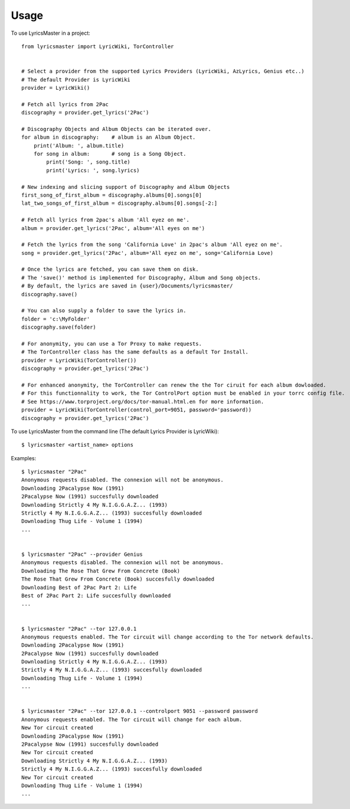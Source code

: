=====
Usage
=====

To use LyricsMaster in a project::

    from lyricsmaster import LyricWiki, TorController


    # Select a provider from the supported Lyrics Providers (LyricWiki, AzLyrics, Genius etc..)
    # The default Provider is LyricWiki
    provider = LyricWiki()

    # Fetch all lyrics from 2Pac
    discography = provider.get_lyrics('2Pac')

    # Discography Objects and Album Objects can be iterated over.
    for album in discography:    # album is an Album Object.
        print('Album: ', album.title)
        for song in album:       # song is a Song Object.
            print('Song: ', song.title)
            print('Lyrics: ', song.lyrics)

    # New indexing and slicing support of Discography and Album Objects
    first_song_of_first_album = discography.albums[0].songs[0]
    lat_two_songs_of_first_album = discography.albums[0].songs[-2:]

    # Fetch all lyrics from 2pac's album 'All eyez on me'.
    album = provider.get_lyrics('2Pac', album='All eyes on me')

    # Fetch the lyrics from the song 'California Love' in 2pac's album 'All eyez on me'.
    song = provider.get_lyrics('2Pac', album='All eyez on me', song='California Love)

    # Once the lyrics are fetched, you can save them on disk.
    # The 'save()' method is implemented for Discography, Album and Song objects.
    # By default, the lyrics are saved in {user}/Documents/lyricsmaster/
    discography.save()

    # You can also supply a folder to save the lyrics in.
    folder = 'c:\MyFolder'
    discography.save(folder)

    # For anonymity, you can use a Tor Proxy to make requests.
    # The TorController class has the same defaults as a default Tor Install.
    provider = LyricWiki(TorController())
    discography = provider.get_lyrics('2Pac')

    # For enhanced anonymity, the TorController can renew the the Tor ciruit for each album dowloaded.
    # For this functionnality to work, the Tor ControlPort option must be enabled in your torrc config file.
    # See https://www.torproject.org/docs/tor-manual.html.en for more information.
    provider = LyricWiki(TorController(control_port=9051, password='password))
    discography = provider.get_lyrics('2Pac')



To use LyricsMaster from the command line (The default Lyrics Provider is LyricWiki)::

    $ lyricsmaster <artist_name> options

Examples::

    $ lyricsmaster "2Pac"
    Anonymous requests disabled. The connexion will not be anonymous.
    Downloading 2Pacalypse Now (1991)
    2Pacalypse Now (1991) succesfully downloaded
    Downloading Strictly 4 My N.I.G.G.A.Z... (1993)
    Strictly 4 My N.I.G.G.A.Z... (1993) succesfully downloaded
    Downloading Thug Life - Volume 1 (1994)
    ...


    $ lyricsmaster "2Pac" --provider Genius
    Anonymous requests disabled. The connexion will not be anonymous.
    Downloading The Rose That Grew From Concrete (Book)
    The Rose That Grew From Concrete (Book) succesfully downloaded
    Downloading Best of 2Pac Part 2: Life
    Best of 2Pac Part 2: Life succesfully downloaded
    ...


    $ lyricsmaster "2Pac" --tor 127.0.0.1
    Anonymous requests enabled. The Tor circuit will change according to the Tor network defaults.
    Downloading 2Pacalypse Now (1991)
    2Pacalypse Now (1991) succesfully downloaded
    Downloading Strictly 4 My N.I.G.G.A.Z... (1993)
    Strictly 4 My N.I.G.G.A.Z... (1993) succesfully downloaded
    Downloading Thug Life - Volume 1 (1994)
    ...


    $ lyricsmaster "2Pac" --tor 127.0.0.1 --controlport 9051 --password password
    Anonymous requests enabled. The Tor circuit will change for each album.
    New Tor circuit created
    Downloading 2Pacalypse Now (1991)
    2Pacalypse Now (1991) succesfully downloaded
    New Tor circuit created
    Downloading Strictly 4 My N.I.G.G.A.Z... (1993)
    Strictly 4 My N.I.G.G.A.Z... (1993) succesfully downloaded
    New Tor circuit created
    Downloading Thug Life - Volume 1 (1994)
    ...

